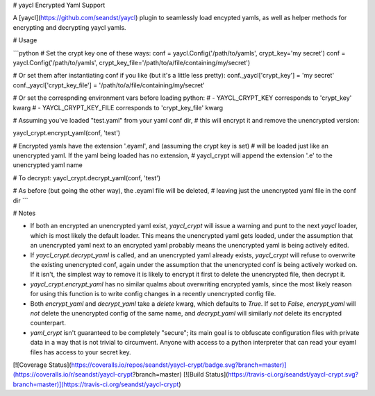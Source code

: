 # yaycl Encrypted Yaml Support

A [yaycl](https://github.com/seandst/yaycl) plugin to seamlessly load encypted yamls,
as well as helper methods for encrypting and decrypting yaycl yamls.

# Usage

```python
# Set the crypt key one of these ways:
conf = yaycl.Config('/path/to/yamls', crypt_key='my secret')
conf = yaycl.Config('/path/to/yamls', crypt_key_file='/path/to/a/file/containing/my/secret')

# Or set them after instantiating conf if you like (but it's a little less pretty):
conf._yaycl['crypt_key'] = 'my secret'
conf._yaycl['crypt_key_file'] = '/path/to/a/file/containing/my/secret'

# Or set the correspnding environment vars before loading python:
# - YAYCL_CRYPT_KEY corresponds to 'crypt_key' kwarg
# - YAYCL_CRYPT_KEY_FILE corresponds to 'crypt_key_file' kwarg

# Assuming you've loaded "test.yaml" from your yaml conf dir,
# this will encrypt it and remove the unencrypted version:

yaycl_crypt.encrypt_yaml(conf, 'test')

# Encrypted yamls have the extension '.eyaml', and (assuming the crypt key is set)
# will be loaded just like an unencrypted yaml. If the yaml being loaded has no extension,
# yaycl_crypt will append the extension '.e' to the unencrypted yaml name

# To decrypt:
yaycl_crypt.decrypt_yaml(conf, 'test')

# As before (but going the other way), the .eyaml file will be deleted,
# leaving just the unencrypted yaml file in the conf dir
```

# Notes

- If both an encrypted an unencrypted yaml exist, `yaycl_crypt` will issue a warning
  and punt to the next `yaycl` loader, which is most likely the default loader. This
  means the unencrypted yaml gets loaded, under the assumption that an unencrypted yaml
  next to an encrypted yaml probably means the unencrypted yaml is being actively edited.
- If `yaycl_crypt.decrypt_yaml` is called, and an unencrypted yaml already exists,
  `yaycl_crypt` will refuse to overwrite the existing unencrypted conf, again under the
  assumption that the unencrypted conf is being actively worked on. If it isn't, the
  simplest way to remove it is likely to encrypt it first to delete the unencrypted file,
  then decrypt it.
- `yaycl_crypt.encrypt_yaml` has no similar qualms about overwriting encrypted yamls, since
  the most likely reason for using this function is to write config changes in a recently
  unencrypted config file.
- Both `encrypt_yaml` and `decrypt_yaml` take a `delete` kwarg, which defaults to `True`.
  If set to `False`, `encrypt_yaml` will *not* delete the unencrypted config of the same
  name, and `decrypt_yaml` will similarly *not* delete its encrypted counterpart.
- `yaml_crypt` isn't guaranteed to be completely "secure"; its main goal is to obfuscate
  configuration files with private data in a way that is not trivial to circumvent.
  Anyone with access to a python interpreter that can read your eyaml files has access
  to your secret key.

[![Coverage Status](https://coveralls.io/repos/seandst/yaycl-crypt/badge.svg?branch=master)](https://coveralls.io/r/seandst/yaycl-crypt?branch=master)
[![Build Status](https://travis-ci.org/seandst/yaycl-crypt.svg?branch=master)](https://travis-ci.org/seandst/yaycl-crypt)



